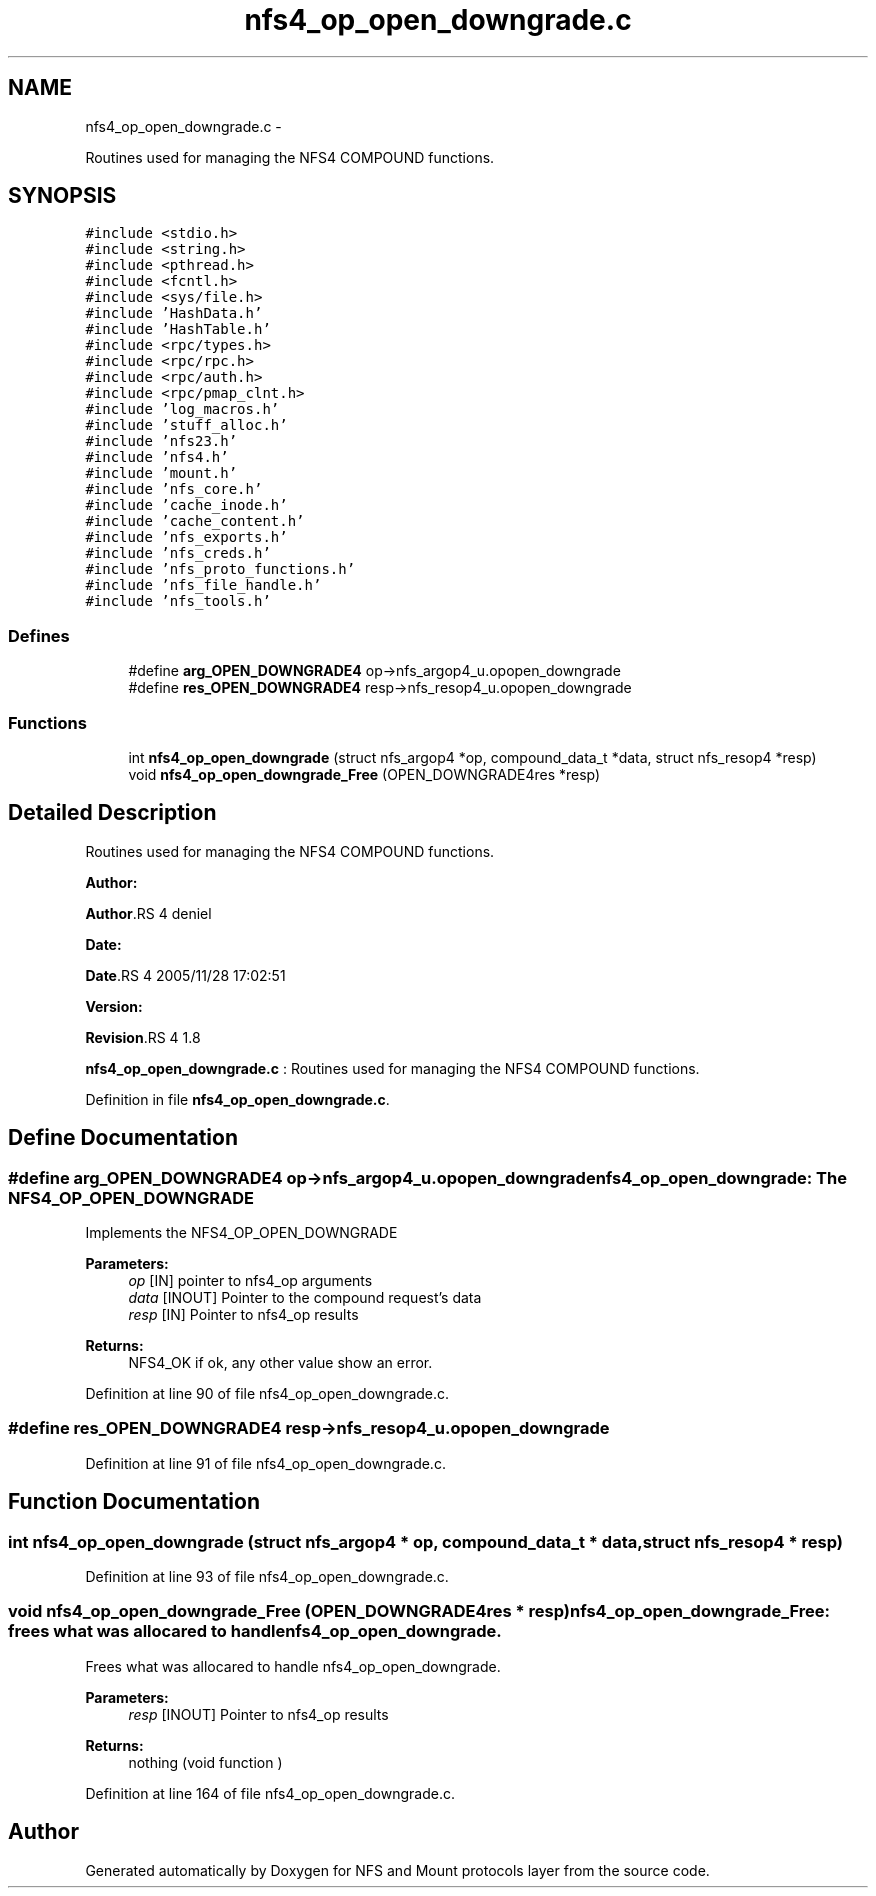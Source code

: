 .TH "nfs4_op_open_downgrade.c" 3 "15 Sep 2010" "Version 0.1" "NFS and Mount protocols layer" \" -*- nroff -*-
.ad l
.nh
.SH NAME
nfs4_op_open_downgrade.c \- 
.PP
Routines used for managing the NFS4 COMPOUND functions.  

.SH SYNOPSIS
.br
.PP
\fC#include <stdio.h>\fP
.br
\fC#include <string.h>\fP
.br
\fC#include <pthread.h>\fP
.br
\fC#include <fcntl.h>\fP
.br
\fC#include <sys/file.h>\fP
.br
\fC#include 'HashData.h'\fP
.br
\fC#include 'HashTable.h'\fP
.br
\fC#include <rpc/types.h>\fP
.br
\fC#include <rpc/rpc.h>\fP
.br
\fC#include <rpc/auth.h>\fP
.br
\fC#include <rpc/pmap_clnt.h>\fP
.br
\fC#include 'log_macros.h'\fP
.br
\fC#include 'stuff_alloc.h'\fP
.br
\fC#include 'nfs23.h'\fP
.br
\fC#include 'nfs4.h'\fP
.br
\fC#include 'mount.h'\fP
.br
\fC#include 'nfs_core.h'\fP
.br
\fC#include 'cache_inode.h'\fP
.br
\fC#include 'cache_content.h'\fP
.br
\fC#include 'nfs_exports.h'\fP
.br
\fC#include 'nfs_creds.h'\fP
.br
\fC#include 'nfs_proto_functions.h'\fP
.br
\fC#include 'nfs_file_handle.h'\fP
.br
\fC#include 'nfs_tools.h'\fP
.br

.SS "Defines"

.in +1c
.ti -1c
.RI "#define \fBarg_OPEN_DOWNGRADE4\fP   op->nfs_argop4_u.opopen_downgrade"
.br
.ti -1c
.RI "#define \fBres_OPEN_DOWNGRADE4\fP   resp->nfs_resop4_u.opopen_downgrade"
.br
.in -1c
.SS "Functions"

.in +1c
.ti -1c
.RI "int \fBnfs4_op_open_downgrade\fP (struct nfs_argop4 *op, compound_data_t *data, struct nfs_resop4 *resp)"
.br
.ti -1c
.RI "void \fBnfs4_op_open_downgrade_Free\fP (OPEN_DOWNGRADE4res *resp)"
.br
.in -1c
.SH "Detailed Description"
.PP 
Routines used for managing the NFS4 COMPOUND functions. 

\fBAuthor:\fP
.RS 4
.RE
.PP
\fBAuthor\fP.RS 4
deniel 
.RE
.PP
\fBDate:\fP
.RS 4
.RE
.PP
\fBDate\fP.RS 4
2005/11/28 17:02:51 
.RE
.PP
\fBVersion:\fP
.RS 4
.RE
.PP
\fBRevision\fP.RS 4
1.8 
.RE
.PP
\fBnfs4_op_open_downgrade.c\fP : Routines used for managing the NFS4 COMPOUND functions. 
.PP
Definition in file \fBnfs4_op_open_downgrade.c\fP.
.SH "Define Documentation"
.PP 
.SS "#define arg_OPEN_DOWNGRADE4   op->nfs_argop4_u.opopen_downgrade"nfs4_op_open_downgrade: The NFS4_OP_OPEN_DOWNGRADE
.PP
Implements the NFS4_OP_OPEN_DOWNGRADE
.PP
\fBParameters:\fP
.RS 4
\fIop\fP [IN] pointer to nfs4_op arguments 
.br
\fIdata\fP [INOUT] Pointer to the compound request's data 
.br
\fIresp\fP [IN] Pointer to nfs4_op results
.RE
.PP
\fBReturns:\fP
.RS 4
NFS4_OK if ok, any other value show an error. 
.RE
.PP

.PP
Definition at line 90 of file nfs4_op_open_downgrade.c.
.SS "#define res_OPEN_DOWNGRADE4   resp->nfs_resop4_u.opopen_downgrade"
.PP
Definition at line 91 of file nfs4_op_open_downgrade.c.
.SH "Function Documentation"
.PP 
.SS "int nfs4_op_open_downgrade (struct nfs_argop4 * op, compound_data_t * data, struct nfs_resop4 * resp)"
.PP
Definition at line 93 of file nfs4_op_open_downgrade.c.
.SS "void nfs4_op_open_downgrade_Free (OPEN_DOWNGRADE4res * resp)"nfs4_op_open_downgrade_Free: frees what was allocared to handle nfs4_op_open_downgrade.
.PP
Frees what was allocared to handle nfs4_op_open_downgrade.
.PP
\fBParameters:\fP
.RS 4
\fIresp\fP [INOUT] Pointer to nfs4_op results
.RE
.PP
\fBReturns:\fP
.RS 4
nothing (void function ) 
.RE
.PP

.PP
Definition at line 164 of file nfs4_op_open_downgrade.c.
.SH "Author"
.PP 
Generated automatically by Doxygen for NFS and Mount protocols layer from the source code.
